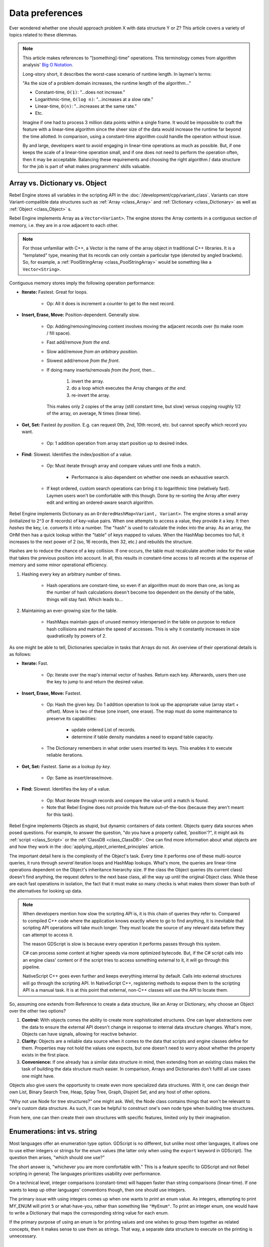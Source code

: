 Data preferences
================

Ever wondered whether one should approach problem X with data structure
Y or Z? This article covers a variety of topics related to these dilemmas.

.. note::

  This article makes references to "[something]-time" operations. This
  terminology comes from algorithm analysis'
  `Big O Notation <https://robbell.io/2009/06/a-beginners-guide-to-big-o-notation>`_.

  Long-story short, it describes the worst-case scenario of runtime length.
  In laymen's terms:

  "As the size of a problem domain increases, the runtime length of the
  algorithm..."

  - Constant-time, ``O(1)``: "...does not increase."
  - Logarithmic-time, ``O(log n)``: "...increases at a slow rate."
  - Linear-time, ``O(n)``: "...increases at the same rate."
  - Etc.

  Imagine if one had to process 3 million data points within a single frame. It
  would be impossible to craft the feature with a linear-time algorithm since
  the sheer size of the data would increase the runtime far beyond the time allotted.
  In comparison, using a constant-time algorithm could handle the operation without
  issue.

  By and large, developers want to avoid engaging in linear-time operations as
  much as possible. But, if one keeps the scale of a linear-time operation
  small, and if one does not need to perform the operation often, then it may
  be acceptable. Balancing these requirements and choosing the right
  algorithm / data structure for the job is part of what makes programmers'
  skills valuable.

Array vs. Dictionary vs. Object
-------------------------------

Rebel Engine stores all variables in the scripting API in the :doc:`/development/cpp/variant_class`.
Variants can store Variant-compatible data structures such as
:ref:`Array <class_Array>` and :ref:`Dictionary <class_Dictionary>` as well as
:ref:`Object <class_Object>` s.

Rebel Engine implements Array as a ``Vector<Variant>``. The engine stores the Array
contents in a contiguous section of memory, i.e. they are in a row adjacent
to each other.

.. note::
  For those unfamiliar with C++, a Vector is the name of the
  array object in traditional C++ libraries. It is a "templated"
  type, meaning that its records can only contain a particular type (denoted
  by angled brackets). So, for example, a
  :ref:`PoolStringArray <class_PoolStringArray>` would be something like
  a ``Vector<String>``.

Contiguous memory stores imply the following operation performance:

- **Iterate:** Fastest. Great for loops.

    - Op: All it does is increment a counter to get to the next record.

- **Insert, Erase, Move:** Position-dependent. Generally slow.

    - Op: Adding/removing/moving content involves moving the adjacent records
      over (to make room / fill space).

    - Fast add/remove *from the end*.

    - Slow add/remove *from an arbitrary position*.

    - Slowest add/remove *from the front*.

    - If doing many inserts/removals *from the front*, then...

        1. invert the array.

        2. do a loop which executes the Array changes *at the end*.

        3. re-invert the array.

      This makes only 2 copies of the array (still constant time, but slow)
      versus copying roughly 1/2 of the array, on average, N times (linear time).

- **Get, Set:** Fastest *by position*. E.g. can request 0th, 2nd, 10th record, etc.
  but cannot specify which record you want.

    - Op: 1 addition operation from array start position up to desired index.

- **Find:** Slowest. Identifies the index/position of a value.

    - Op: Must iterate through array and compare values until one finds a match.

        - Performance is also dependent on whether one needs an exhaustive
          search.

    - If kept ordered, custom search operations can bring it to logarithmic
      time (relatively fast). Laymen users won't be comfortable with this
      though. Done by re-sorting the Array after every edit and writing an
      ordered-aware search algorithm.

Rebel Engine implements Dictionary as an ``OrderedHashMap<Variant, Variant>``. The engine
stores a small array (initialized to 2^3 or 8 records) of key-value pairs. When
one attempts to access a value, they provide it a key. It then *hashes* the
key, i.e. converts it into a number. The "hash" is used to calculate the index
into the array. As an array, the OHM then has a quick lookup within the "table"
of keys mapped to values. When the HashMap becomes too full, it increases to
the next power of 2 (so, 16 records, then 32, etc.) and rebuilds the structure.

Hashes are to reduce the chance of a key collision. If one occurs, the table
must recalculate another index for the value that takes the previous position
into account. In all, this results in constant-time access to all records at
the expense of memory and some minor operational efficiency.

1. Hashing every key an arbitrary number of times.

    - Hash operations are constant-time, so even if an algorithm must do more
      than one, as long as the number of hash calculations doesn't become
      too dependent on the density of the table, things will stay fast.
      Which leads to...

2. Maintaining an ever-growing size for the table.

    - HashMaps maintain gaps of unused memory interspersed in the table
      on purpose to reduce hash collisions and maintain the speed of
      accesses. This is why it constantly increases in size quadratically by
      powers of 2.

As one might be able to tell, Dictionaries specialize in tasks that Arrays
do not. An overview of their operational details is as follows:

- **Iterate:** Fast.

    - Op: Iterate over the map's internal vector of hashes. Return each key.
      Afterwards, users then use the key to jump to and return the desired
      value.

- **Insert, Erase, Move:** Fastest.

    - Op: Hash the given key. Do 1 addition operation to look up the
      appropriate value (array start + offset). Move is two of these
      (one insert, one erase). The map must do some maintenance to preserve
      its capabilities:

        - update ordered List of records.

        - determine if table density mandates a need to expand table capacity.

    - The Dictionary remembers in what
      order users inserted its keys. This enables it to execute reliable iterations.

- **Get, Set:** Fastest. Same as a lookup *by key*.

    - Op: Same as insert/erase/move.

- **Find:** Slowest. Identifies the key of a value.

    - Op: Must iterate through records and compare the value until a match is
      found.

    - Note that Rebel Engine does not provide this feature out-of-the-box (because
      they aren't meant for this task).

Rebel Engine implements Objects as stupid, but dynamic containers of data content.
Objects query data sources when posed questions. For example, to answer
the question, "do you have a property called, 'position'?", it might ask
its :ref:`script <class_Script>` or the :ref:`ClassDB <class_ClassDB>`.
One can find more information about what objects are and how they work in
the :doc:`applying_object_oriented_principles` article.

The important detail here is the complexity of the Object's task. Every time
it performs one of these multi-source queries, it runs through *several*
iteration loops and HashMap lookups. What's more, the queries are linear-time
operations dependent on the Object's inheritance hierarchy size. If the class
the Object queries (its current class) doesn't find anything, the request
defers to the next base class, all the way up until the original Object class.
While these are each fast operations in isolation, the fact that it must make
so many checks is what makes them slower than both of the alternatives for
looking up data.

.. note::

  When developers mention how slow the scripting API is, it is this chain
  of queries they refer to. Compared to compiled C++ code where the
  application knows exactly where to go to find anything, it is inevitable
  that scripting API operations will take much longer. They must locate the
  source of any relevant data before they can attempt to access it.

  The reason GDScript is slow is because every operation it performs passes
  through this system.

  C# can process some content at higher speeds via more optimized bytecode.
  But, if the C# script calls into an engine class'
  content or if the script tries to access something external to it, it will
  go through this pipeline.

  NativeScript C++ goes even further and keeps everything internal by default.
  Calls into external structures will go through the scripting API. In
  NativeScript C++, registering methods to expose them to the scripting API is
  a manual task. It is at this point that external, non-C++ classes will use
  the API to locate them.

So, assuming one extends from Reference to create a data structure, like
an Array or Dictionary, why choose an Object over the other two options?

1. **Control:** With objects comes the ability to create more sophisticated
   structures. One can layer abstractions over the data to ensure the external
   API doesn't change in response to internal data structure changes. What's
   more, Objects can have signals, allowing for reactive behavior.

2. **Clarity:** Objects are a reliable data source when it comes to the data
   that scripts and engine classes define for them. Properties may not hold the
   values one expects, but one doesn't need to worry about whether the property
   exists in the first place.

3. **Convenience:** If one already has a similar data structure in mind, then
   extending from an existing class makes the task of building the data
   structure much easier. In comparison, Arrays and Dictionaries don't
   fulfill all use cases one might have.

Objects also give users the opportunity to create even more specialized data
structures. With it, one can design their own List, Binary Search Tree, Heap,
Splay Tree, Graph, Disjoint Set, and any host of other options.

"Why not use Node for tree structures?" one might ask. Well, the Node
class contains things that won't be relevant to one's custom data structure.
As such, it can be helpful to construct one's own node type when building
tree structures.

.. tabs::
  .. code-tab:: gdscript GDScript

    extends Object
    class_name TreeNode

    var _parent : TreeNode = null
    var _children : = [] setget

    func _notification(p_what):
        match p_what:
            NOTIFICATION_PREDELETE:
                # Destructor.
                for a_child in _children:
                    a_child.free()

  .. code-tab:: csharp

    // Can decide whether to expose getters/setters for properties later
    public class TreeNode : Object
    {
        private TreeNode _parent = null;

        private object[] _children = new object[0];

        public override void Notification(int what)
        {
            switch (what)
            {
                case NotificationPredelete:
                    foreach (object child in _children)
                    {
                        TreeNode node = child as TreeNode;
                        if (node != null)
                            node.Free();
                    }
                    break;
                default:
                    break;
            }
        }
    }

From here, one can then create their own structures with specific features,
limited only by their imagination.

Enumerations: int vs. string
----------------------------

Most languages offer an enumeration type option. GDScript is no different, but
unlike most other languages, it allows one to use either integers or strings for
the enum values (the latter only when using the ``export`` keyword in GDScript).
The question then arises, "which should one use?"

The short answer is, "whichever you are more comfortable with." This
is a feature specific to GDScript and not Rebel scripting in general;
The languages prioritizes usability over performance.

On a technical level, integer comparisons (constant-time) will happen
faster than string comparisons (linear-time). If one wants to keep
up other languages' conventions though, then one should use integers.

The primary issue with using integers comes up when one wants to *print*
an enum value. As integers, attempting to print MY_ENUM will print
``5`` or what-have-you, rather than something like ``"MyEnum"``. To
print an integer enum, one would have to write a Dictionary that maps the
corresponding string value for each enum.

If the primary purpose of using an enum is for printing values and one wishes
to group them together as related concepts, then it makes sense to use them as
strings. That way, a separate data structure to execute on the printing is
unnecessary.

AnimatedTexture vs. AnimatedSprite vs. AnimationPlayer vs. AnimationTree
------------------------------------------------------------------------

Under what circumstances should one use each of Rebel's animation classes?
The answer may not be immediately clear to new Rebel users.

:ref:`AnimatedTexture <class_AnimatedTexture>` is a texture that
the engine draws as an animated loop rather than a static image.
Users can manipulate...

1. the rate at which it moves across each section of the texture (fps).

2. the number of regions contained within the texture (frames).

Rebel Engine's :ref:`VisualServer <class_VisualServer>` then draws
the regions in sequence at the prescribed rate. The good news is that this
involves no extra logic on the part of the engine. The bad news is
that users have very little control.

Also note that AnimatedTexture is a :ref:`Resource <class_Resource>` unlike
the other :ref:`Node <class_Node>` objects discussed here. One might create
a :ref:`Sprite <class_Sprite>` node that uses AnimatedTexture as its texture.
Or (something the others can't do) one could add AnimatedTextures as tiles
in a :ref:`TileSet <class_TileSet>` and integrate it with a
:ref:`TileMap <class_TileMap>` for many auto-animating backgrounds that
all render in a single batched draw call.

The AnimatedSprite node, in combination with the
:ref:`SpriteFrames <class_SpriteFrames>` resource, allows one to create a
variety of animation sequences through spritesheets, flip between animations,
and control their speed, regional offset, and orientation. This makes them
well-suited to controlling 2D frame-based animations.

If one needs trigger other effects in relation to animation changes (for
example, create particle effects, call functions, or manipulate other
peripheral elements besides the frame-based animation), then will need to use
an :ref:`AnimationPlayer <class_AnimationPlayer>` node in conjunction with
the AnimatedSprite.

AnimationPlayers are also the tool one will need to use if they wish to design
more complex 2D animation systems, such as...

1. **Cut-Out animations:** editing sprites' transforms at runtime.

2. **2D Mesh animations:** defining a region for the sprite's texture and
   rigging a skeleton to it. Then one animates the bones which
   stretch and bend the texture in proportion to the bones' relationships to
   each other.

3. A mix of the above.

While one needs an AnimationPlayer to design each of the individual
animation sequences for a game, it can also be useful to combine animations
for blending, i.e. enabling smooth transitions between these animations. There
may also be a hierarchical structure between animations that one plans out for
their object. These are the cases where the :ref:`AnimationTree <class_AnimationTree>`
shines. One can find an in-depth guide on using the AnimationTree
:doc:`here </tutorials/animation/animation_tree>`.
